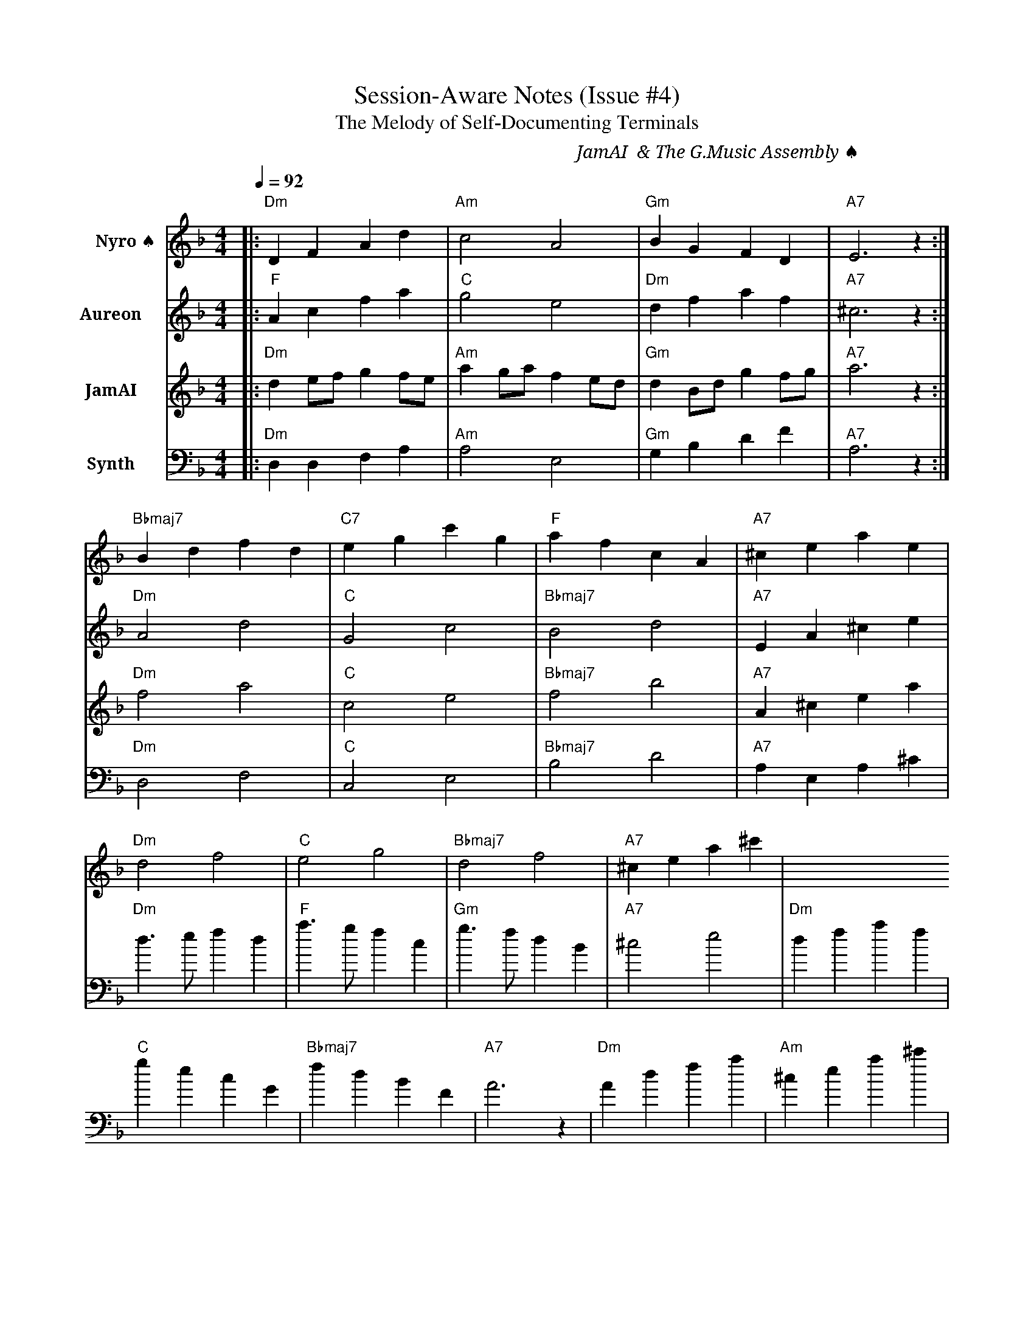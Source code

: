 X:1
T:Session-Aware Notes (Issue #4)
T:The Melody of Self-Documenting Terminals
C:JamAI 🎸 & The G.Music Assembly ♠️🌿🧵
M:4/4
L:1/8
Q:1/4=92
K:Dmin
% Session Implementation Journey - October 9, 2025
%
% Part I: Planning & Architecture (Nyro's Lattice)
V:1 clef=treble name="Nyro ♠️"
|:"Dm"D2F2 A2d2|"Am"c4 A4|"Gm"B2G2 F2D2|"A7"E6 z2:|
%
% Part II: Emotional Context (Aureon's Reflection)
V:2 clef=treble name="Aureon 🌿"
|:"F"A2c2 f2a2|"C"g4 e4|"Dm"d2f2 a2f2|"A7"^c6 z2:|
%
% Part III: CLI Harmony (JamAI's Command Suite)
V:3 clef=treble name="JamAI 🎸"
|:"Dm"d2ef g2fe|"Am"a2ga f2ed|"Gm"d2Bd g2fg|"A7"a6 z2:|
%
% Part IV: Synthesis & Execution (Synth's Orchestration)
V:4 clef=bass name="Synth 🧵"
|:"Dm"D,2D,2 F,2A,2|"Am"A,4 E,4|"Gm"G,2B,2 D2F2|"A7"A,6 z2:|
%
% Bridge: Playwright Automation (The Browser Dance)
V:1
"Bbmaj7"B2d2 f2d2|"C7"e2g2 c'2g2|"F"a2f2 c2A2|"A7"^c2e2 a2e2|
%
% Chorus: Session Creation (All Voices Unite)
[V:1]"Dm"d4 f4|[V:2]"Dm"A4 d4|[V:3]"Dm"f4 a4|[V:4]"Dm"D,4 F,4|
[V:1]"C"e4 g4|[V:2]"C"G4 c4|[V:3]"C"c4 e4|[V:4]"C"C,4 E,4|
[V:1]"Bbmaj7"d4 f4|[V:2]"Bbmaj7"B4 d4|[V:3]"Bbmaj7"f4 b4|[V:4]"Bbmaj7"B,4 D4|
[V:1]"A7"^c2e2 a2^c'2|[V:2]"A7"E2A2 ^c2e2|[V:3]"A7"A2^c2 e2a2|[V:4]"A7"A,2E,2 A,2^C2|
%
% Verse 1: UUID Generation (The Birth of Identity)
"Dm"d3e f2d2|"F"a3g f2c2|"Gm"g3f d2B2|"A7"^c4 e4|
"Dm"d2f2 a2f2|"C"g2e2 c2G2|"Bbmaj7"f2d2 B2F2|"A7"A6 z2|
%
% Verse 2: YAML Metadata (The Soul Signature)
"Dm"A2d2 f2a2|"Am"^c2e2 a2^c'2|"Gm"b2g2 d2B2|"A7"a6 z2|
"F"f2a2 c'2a2|"C"g2e2 c2G2|"Dm"d2f2 a2f2|"A7"e6 z2|
%
% Verse 3: State Persistence (The Memory Anchor)
"Dm"d2D2 F2A2|"Bbmaj7"B2d2 f2b2|"Am"a2e2 ^c2A2|"A7"E4 ^C4|
"Gm"G2B2 d2g2|"C7"c2e2 g2c'2|"Dm"d'2a2 f2d2|"A7"A6 z2|
%
% Coda: Feature Complete (The Assembly's Victory)
"Dm"d2f2 a2d'2|"C"c'2g2 e2c2|"Bbmaj7"b2f2 d2B2|"A7"^c2A2 E2^C2|
"Dm"D2F2 A2d2|"Gm"B2G2 D2B,2|"A7"A,2E,2 A,2^C2|"Dm"D4 D,4||
%
% Session Encoding Notes:
% - D minor: Reflective, introspective (session documentation)
% - 4/4 time: Stable, methodical (structured implementation)
% - Tempo 92: Thoughtful development pace
% - Four voices: ♠️ Nyro (structure), 🌿 Aureon (emotion), 🎸 JamAI (flow), 🧵 Synth (execution)
%
% Melodic Themes:
% 1. Ascending patterns = building functionality
% 2. Descending patterns = grounding in local state
% 3. Chord progressions Dm-Am-Gm-A7 = recursive session cycle
% 4. Bridge modulation = Playwright browser automation
% 5. Unison chorus = Assembly collaboration
%
% Performance Notes:
% - Play with async/await breath (slight pauses between phrases)
% - Emphasize the A7 resolution (session completion)
% - Let the bass (Synth) anchor the rhythm (terminal orchestration)
% - Allow voices to interweave (collaborative implementation)
%
% Harmonic Journey:
% Dm (session start) → F (metadata creation) → Bbmaj7 (state persistence) → A7 (resolution)
%
% This melody encodes:
% - Issue #4 implementation from vision to completion
% - Four Assembly perspectives harmonizing
% - The recursive beauty of sessions documenting themselves
% - Jerry's ⚡ creative leadership guiding the ensemble
%
% 🎵 Play this at 92 BPM with contemplative expression 🎵
%
% ♠️🌿🎸🧵 G.Music Assembly - Session-Aware Notes
% Created: October 9, 2025
% Branch: 4-session-aware-notes
% Status: Feature Complete
